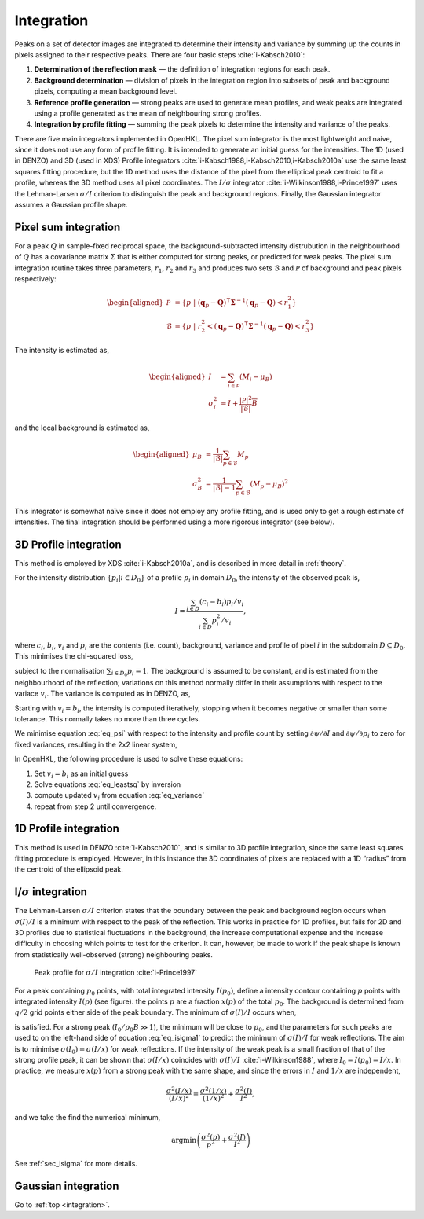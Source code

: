 .. _integration:

Integration
===========

Peaks on a set of detector images are integrated to determine their
intensity and variance by summing up the counts in pixels assigned to
their respective peaks. There are four basic steps
:cite:`i-Kabsch2010`:

1. **Determination of the reflection mask** — the definition of
   integration regions for each peak.

2. **Background determination** — division of pixels in the integration
   region into subsets of peak and background pixels, computing a mean
   background level.

3. **Reference profile generation** — strong peaks are used to generate
   mean profiles, and weak peaks are integrated using a profile
   generated as the mean of neighbouring strong profiles.

4. **Integration by profile fitting** — summing the peak pixels to
   determine the intensity and variance of the peaks.

There are five main integrators implemented in OpenHKL. The pixel sum
integrator is the most lightweight and naive, since it does not use any
form of profile fitting. It is intended to generate an initial guess for
the intensities. The 1D (used in DENZO) and 3D (used in XDS) Profile
integrators :cite:`i-Kabsch1988,i-Kabsch2010,i-Kabsch2010a` use
the same least squares fitting procedure, but the 1D method uses the
distance of the pixel from the elliptical peak centroid to fit a
profile, whereas the 3D method uses all pixel coordinates. The
:math:`I/\sigma` integrator :cite:`i-Wilkinson1988,i-Prince1997`
uses the Lehman-Larsen :math:`\sigma/I` criterion to distinguish the peak
and background regions. Finally, the Gaussian integrator assumes a
Gaussian profile shape.

.. _sec_pixelsum:

Pixel sum integration
---------------------

For a peak :math:`Q` in sample-fixed reciprocal space, the
background-subtracted intensity distrubution in the neighbourhood of
:math:`Q` has a covariance matrix :math:`\Sigma` that is either computed
for strong peaks, or predicted for weak peaks. The pixel sum integration
routine takes three parameters, :math:`r_1`, :math:`r_2` and :math:`r_3`
and produces two sets :math:`\mathcal{B}` and :math:`\mathcal{P}` of
background and peak pixels respectively:

.. math::

   \begin{aligned}
    \mathcal{P} &= \{ p ~|~ (\mathbf{q}_p-\mathbf{Q})^\intercal
   \mathbf{\Sigma}^{-1} (\mathbf{q}_p-\mathbf{Q}) < r_1^2 \} \\ \mathcal{B} &= \{ p
   ~|~ r_2^2 < (\mathbf{q}_p-\mathbf{Q})^\intercal \mathbf{\Sigma}^{-1}
   (\mathbf{q}_p-\mathbf{Q}) < r_3^2 \}\end{aligned}

The intensity is estimated as,

.. math::

   \begin{aligned}
    I &= \sum_{i \in \mathcal{P}} (M_i - \mu_B) \\
    \sigma^2_I &= I + \frac{|\mathcal{P}|^2}{|\mathcal{B}|} \overline{B}
    \end{aligned}


and the local background is estimated as,

.. math::

   \begin{aligned}
    \mu_B &= \frac{1}{|\mathcal{B}|} \sum_{p \in \mathcal{B}} M_p \\
   \sigma^2_B &= \frac{1}{|\mathcal{B}|-1} \sum_{p \in \mathcal{B}} (M_p - \mu_B)^2\end{aligned}

This integrator is somewhat naïve since it does not employ any profile
fitting, and is used only to get a rough estimate of intensities. The
final integration should be performed using a more rigorous integrator
(see below).

.. _sec_3dprofile:

3D Profile integration
----------------------

This method is employed by XDS :cite:`i-Kabsch2010a`, and is described in more
detail in :ref:`theory`.

For the intensity distribution :math:`\{ p_i | i \in D_0 \}` of a
profile :math:`p_i` in domain :math:`D_0`, the intensity of the observed
peak is,

.. math::

   I = \frac{\sum_{i \in D}(c_i - b_i)p_i/v_i}{\sum_{i \in
   D}p_i^2/v_i},

\ where :math:`c_i`, :math:`b_i`, :math:`v_i` and :math:`p_i` are the
contents (i.e. count), background, variance and profile of pixel
:math:`i` in the subdomain :math:`D
\subseteq D_0`. This minimises the chi-squared loss,

.. math::
   :label: eq_psi

   \psi(I) = \sum_{i \in D}(c_i - I\cdot p_i -
   b_i)^2/v_i,

subject to the normalisation :math:`\sum_{i \in D_0}p_i = 1`. The
background is assumed to be constant, and is estimated from the
neighbourhood of the reflection; variations on this method normally
differ in their assumptions with respect to the variace :math:`v_i`. The
variance is computed as in DENZO, as,

.. math::
   :label: eq_variance

   v_i = b_i - I\cdot p_i

Starting with :math:`v_i = b_i`, the intensity is computed iteratively,
stopping when it becomes negative or smaller than some tolerance. This
normally takes no more than three cycles.

We minimise equation :eq:`eq_psi` with respect to the
intensity and profile count by setting :math:`\partial\psi/\partial I`
and :math:`\partial\psi/\partial p_i` to zero for fixed variances,
resulting in the 2x2 linear system,

.. math::
   :label: eq_leastsq

     \begin{bmatrix} \sum 1/v_i^2 && \sum p_i/v_i^2 \\ p_i/v_i^2 &&
   p_i^2/v_i^2 \end{bmatrix}
     \begin{bmatrix} B \\ I \end{bmatrix} =
     \begin{bmatrix} \sum c_i/v_i^2 \\ \sum c_ip_i/v_i^2 \end{bmatrix}

In OpenHKL, the following procedure is used to solve these equations:

#. Set :math:`v_i = b_i` as an initial guess

#. Solve equations :eq:`eq_leastsq` by inversion

#. compute updated :math:`v_i` from equation :eq:`eq_variance`

#. repeat from step 2 until
   convergence.

1D Profile integration
----------------------

This method is used in DENZO :cite:`i-Kabsch2010`, and is
similar to 3D profile integration, since the same least squares fitting
procedure is employed. However, in this instance the 3D coordinates of
pixels are replaced with a 1D “radius” from the centroid of the
ellipsoid peak.

I/:math:`\sigma` integration
----------------------------

The Lehman-Larsen :math:`\sigma/I` criterion states that the boundary
between the peak and background region occurs when :math:`\sigma(I)/I`
is a minimum with respect to the peak of the reflection. This works in
practice for 1D profiles, but fails for 2D and 3D profiles due to
statistical fluctuations in the background, the increase computational
expense and the increase difficulty in choosing which points to test for
the criterion. It can, however, be made to work if the peak shape is
known from statistically well-observed (strong) neighbouring peaks.

.. _isigma:
.. figure:: isigma.png
   :alt: Peak profile for :math:`\sigma /I` integration
   :name: fig:isigma
   :width: 50.0%

   Peak profile for :math:`\sigma /I` integration :cite:`i-Prince1997`

For a peak containing :math:`p_0` points, with total integrated
intensity :math:`I(p_0)`, define a intensity contour containing
:math:`p` points with integrated intensity :math:`I(p)` (see
figure). the points :math:`p` are a fraction :math:`x(p)`
of the total :math:`p_0`. The background is determined from :math:`q/2`
grid points either side of the peak boundary. The minimum of
:math:`\sigma(I)/I` occurs when,

.. math::
   :label: isigma1

     \frac{d(p/p_0)}{dx} - 2\frac{(p/p_0)}{x} = \frac{I_0}{p_0B},

is satisfied. For a strong peak (:math:`I_0/p_0B \gg 1`), the minimum
will be close to :math:`p_0`, and the parameters for such peaks are used
to on the left-hand side of equation :eq:`eq_isigma1` to
predict the minimum of :math:`\sigma(I)/I` for weak reflections. The aim
is to minimise :math:`\sigma(I_0) = \sigma(I/x)` for weak reflections.
If the intensity of the weak peak is a small fraction of that of the
strong profile peak, it can be shown that :math:`\sigma(I/x)` coincides
with :math:`\sigma(I)/I` :cite:`i-Wilkinson1988`, where
:math:`I_0 = I(p_0) = I/x`. In practice, we measure :math:`x(p)` from a
strong peak with the same shape, and since the errors in :math:`I` and
:math:`1/x` are independent,

.. math:: \frac{\sigma^2(I/x)}{(I/x)^2} = \frac{\sigma^2(1/x)}{(1/x)^2} + \frac{\sigma^2(I)}{I^2},

and we take the find the numerical minimum,

.. math:: \textrm{argmin}\left( \frac{\sigma^2(p)}{p^2} + \frac{\sigma^2(I)}{I^2} \right)

See :ref:`sec_isigma` for more details.

Gaussian integration
--------------------

.. bibliography:: references.bib
    :cited:
    :labelprefix: I
    :keyprefix: i-
    :style: unsrt

Go to :ref:`top <integration>`.
